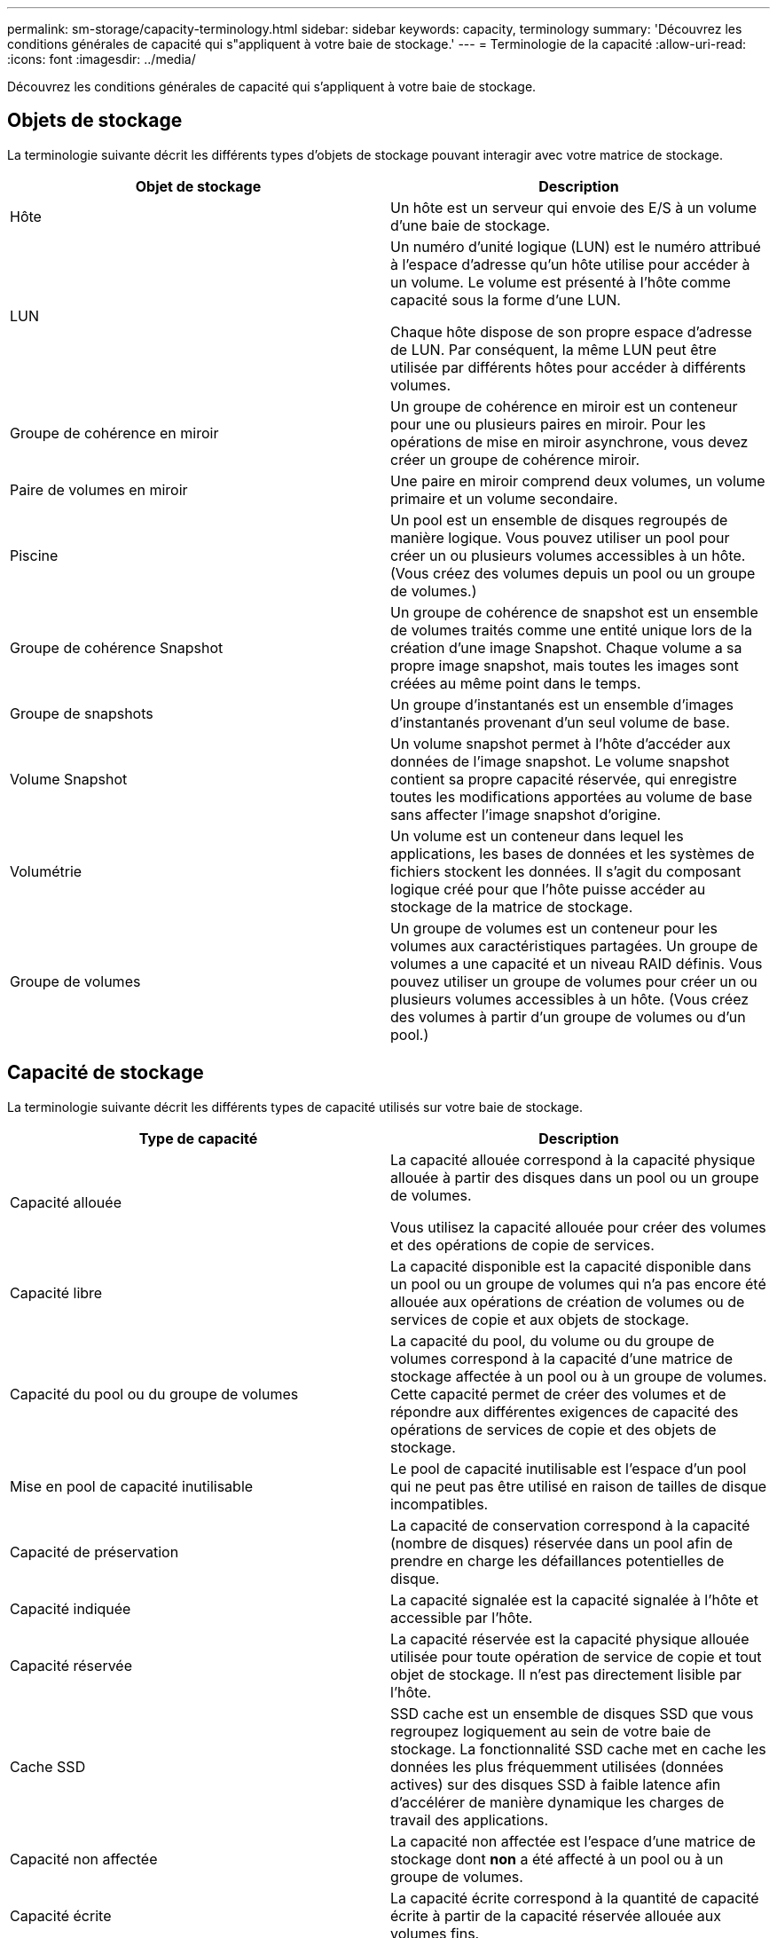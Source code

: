 ---
permalink: sm-storage/capacity-terminology.html 
sidebar: sidebar 
keywords: capacity, terminology 
summary: 'Découvrez les conditions générales de capacité qui s"appliquent à votre baie de stockage.' 
---
= Terminologie de la capacité
:allow-uri-read: 
:icons: font
:imagesdir: ../media/


[role="lead"]
Découvrez les conditions générales de capacité qui s'appliquent à votre baie de stockage.



== Objets de stockage

La terminologie suivante décrit les différents types d'objets de stockage pouvant interagir avec votre matrice de stockage.

[cols="2*"]
|===
| Objet de stockage | Description 


 a| 
Hôte
 a| 
Un hôte est un serveur qui envoie des E/S à un volume d'une baie de stockage.



 a| 
LUN
 a| 
Un numéro d'unité logique (LUN) est le numéro attribué à l'espace d'adresse qu'un hôte utilise pour accéder à un volume. Le volume est présenté à l'hôte comme capacité sous la forme d'une LUN.

Chaque hôte dispose de son propre espace d'adresse de LUN. Par conséquent, la même LUN peut être utilisée par différents hôtes pour accéder à différents volumes.



 a| 
Groupe de cohérence en miroir
 a| 
Un groupe de cohérence en miroir est un conteneur pour une ou plusieurs paires en miroir. Pour les opérations de mise en miroir asynchrone, vous devez créer un groupe de cohérence miroir.



 a| 
Paire de volumes en miroir
 a| 
Une paire en miroir comprend deux volumes, un volume primaire et un volume secondaire.



 a| 
Piscine
 a| 
Un pool est un ensemble de disques regroupés de manière logique. Vous pouvez utiliser un pool pour créer un ou plusieurs volumes accessibles à un hôte. (Vous créez des volumes depuis un pool ou un groupe de volumes.)



 a| 
Groupe de cohérence Snapshot
 a| 
Un groupe de cohérence de snapshot est un ensemble de volumes traités comme une entité unique lors de la création d'une image Snapshot. Chaque volume a sa propre image snapshot, mais toutes les images sont créées au même point dans le temps.



 a| 
Groupe de snapshots
 a| 
Un groupe d'instantanés est un ensemble d'images d'instantanés provenant d'un seul volume de base.



 a| 
Volume Snapshot
 a| 
Un volume snapshot permet à l'hôte d'accéder aux données de l'image snapshot. Le volume snapshot contient sa propre capacité réservée, qui enregistre toutes les modifications apportées au volume de base sans affecter l'image snapshot d'origine.



 a| 
Volumétrie
 a| 
Un volume est un conteneur dans lequel les applications, les bases de données et les systèmes de fichiers stockent les données. Il s'agit du composant logique créé pour que l'hôte puisse accéder au stockage de la matrice de stockage.



 a| 
Groupe de volumes
 a| 
Un groupe de volumes est un conteneur pour les volumes aux caractéristiques partagées. Un groupe de volumes a une capacité et un niveau RAID définis. Vous pouvez utiliser un groupe de volumes pour créer un ou plusieurs volumes accessibles à un hôte. (Vous créez des volumes à partir d'un groupe de volumes ou d'un pool.)

|===


== Capacité de stockage

La terminologie suivante décrit les différents types de capacité utilisés sur votre baie de stockage.

[cols="2*"]
|===
| Type de capacité | Description 


 a| 
Capacité allouée
 a| 
La capacité allouée correspond à la capacité physique allouée à partir des disques dans un pool ou un groupe de volumes.

Vous utilisez la capacité allouée pour créer des volumes et des opérations de copie de services.



 a| 
Capacité libre
 a| 
La capacité disponible est la capacité disponible dans un pool ou un groupe de volumes qui n'a pas encore été allouée aux opérations de création de volumes ou de services de copie et aux objets de stockage.



 a| 
Capacité du pool ou du groupe de volumes
 a| 
La capacité du pool, du volume ou du groupe de volumes correspond à la capacité d'une matrice de stockage affectée à un pool ou à un groupe de volumes. Cette capacité permet de créer des volumes et de répondre aux différentes exigences de capacité des opérations de services de copie et des objets de stockage.



 a| 
Mise en pool de capacité inutilisable
 a| 
Le pool de capacité inutilisable est l'espace d'un pool qui ne peut pas être utilisé en raison de tailles de disque incompatibles.



 a| 
Capacité de préservation
 a| 
La capacité de conservation correspond à la capacité (nombre de disques) réservée dans un pool afin de prendre en charge les défaillances potentielles de disque.



 a| 
Capacité indiquée
 a| 
La capacité signalée est la capacité signalée à l'hôte et accessible par l'hôte.



 a| 
Capacité réservée
 a| 
La capacité réservée est la capacité physique allouée utilisée pour toute opération de service de copie et tout objet de stockage. Il n'est pas directement lisible par l'hôte.



 a| 
Cache SSD
 a| 
SSD cache est un ensemble de disques SSD que vous regroupez logiquement au sein de votre baie de stockage. La fonctionnalité SSD cache met en cache les données les plus fréquemment utilisées (données actives) sur des disques SSD à faible latence afin d'accélérer de manière dynamique les charges de travail des applications.



 a| 
Capacité non affectée
 a| 
La capacité non affectée est l'espace d'une matrice de stockage dont *non* a été affecté à un pool ou à un groupe de volumes.



 a| 
Capacité écrite
 a| 
La capacité écrite correspond à la quantité de capacité écrite à partir de la capacité réservée allouée aux volumes fins.

|===
